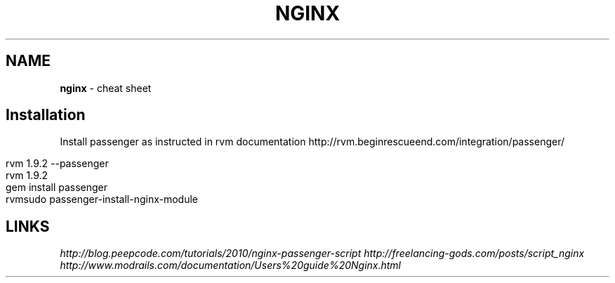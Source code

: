 .\" generated with Ronn/v0.7.3
.\" http://github.com/rtomayko/ronn/tree/0.7.3
.
.TH "NGINX" "1" "May 2011" "" ""
.
.SH "NAME"
\fBnginx\fR \- cheat sheet
.
.SH "Installation"
Install passenger as instructed in rvm documentation http://rvm\.beginrescueend\.com/integration/passenger/
.
.IP "" 4
.
.nf

rvm 1\.9\.2 \-\-passenger
rvm 1\.9\.2
gem install passenger
rvmsudo passenger\-install\-nginx\-module
.
.fi
.
.IP "" 0
.
.SH "LINKS"
\fIhttp://blog\.peepcode\.com/tutorials/2010/nginx\-passenger\-script\fR \fIhttp://freelancing\-gods\.com/posts/script_nginx\fR \fIhttp://www\.modrails\.com/documentation/Users%20guide%20Nginx\.html\fR
